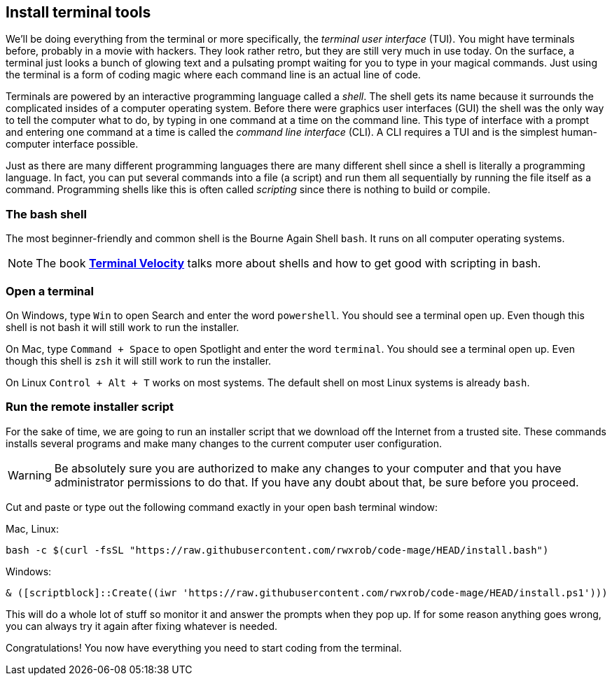 == Install terminal tools

We'll be doing everything from the terminal or more specifically, the _terminal user interface_ (TUI). You might have terminals before, probably in a movie with hackers. They look rather retro, but they are still very much in use today. On the surface, a terminal just looks a bunch of glowing text and a pulsating prompt waiting for you to type in your magical commands. Just using the terminal is a form of coding magic where each command line is an actual line of code.

Terminals are powered by an interactive programming language called a _shell_. The shell gets its name because it surrounds the complicated insides of a computer operating system. Before there were graphics user interfaces (GUI) the shell was the only way to tell the computer what to do, by typing in one command at a time on the command line. This type of interface with a prompt and entering one command at a time is called the _command line interface_ (CLI). A CLI requires a TUI and is the simplest human-computer interface possible.

Just as there are many different programming languages there are many different shell since a shell is literally a programming language. In fact, you can put several commands into a file (a script) and run them all sequentially by running the file itself as a command. Programming shells like this is often called _scripting_ since there is nothing to build or compile.

=== The bash shell

The most beginner-friendly and common shell is the Bourne Again Shell `bash`. It runs on all computer operating systems.

[NOTE]
====
The book https://rwxrob.github.io/books/terminal-velocity[*Terminal Velocity*] talks more about shells and how to get good with scripting in bash.
====

=== Open a terminal

On Windows, type `Win` to open Search and enter the word `powershell`. You should see a terminal open up. Even though this shell is not bash it will still work to run the installer.

On Mac, type `Command + Space` to open Spotlight and enter the word `terminal`. You should see a terminal open up. Even though this shell is `zsh` it will still work to run the installer.

On Linux `Control + Alt + T` works on most systems. The default shell on most Linux systems is already `bash`.

=== Run the remote installer script

For the sake of time, we are going to run an installer script that we download off the Internet from a trusted site. These commands installs several programs and make many changes to the current computer user configuration.

[WARNING]
====
Be absolutely sure you are authorized to make any changes to your computer and that you have administrator permissions to do that. If you have any doubt about that, be sure before you proceed.
====

Cut and paste or type out the following command exactly in your open bash terminal window:

Mac, Linux:

[source,shell]
----
bash -c $(curl -fsSL "https://raw.githubusercontent.com/rwxrob/code-mage/HEAD/install.bash")
----

Windows:

[source,powershell]
----
& ([scriptblock]::Create((iwr 'https://raw.githubusercontent.com/rwxrob/code-mage/HEAD/install.ps1')))
----

This will do a whole lot of stuff so monitor it and answer the prompts when they pop up. If for some reason anything goes wrong, you can always try it again after fixing whatever is needed.

Congratulations! You now have everything you need to start coding from the terminal.
